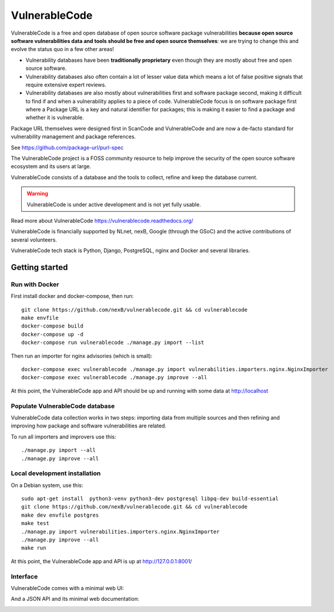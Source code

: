 ===============
VulnerableCode
===============

|Build Status| |License| |Python 3.8+| |stability-wip| |Gitter chat|


.. |Build Status| image:: https://github.com/nexB/vulnerablecode/actions/workflows/main.yml/badge.svg?branch=main
   :target: https://github.com/nexB/vulnerablecode/actions?query=workflow%3ACI
.. |License| image:: https://img.shields.io/badge/License-Apache%202.0-green.svg
   :target: https://opensource.org/licenses/Apache-2.0
.. |Python 3.8+| image:: https://img.shields.io/badge/python-3.8+-green.svg
   :target: https://www.python.org/downloads/release/python-380/
.. |stability-wip| image:: https://img.shields.io/badge/stability-work_in_progress-lightgrey.svg
.. |Gitter chat| image:: https://badges.gitter.im/gitterHQ/gitter.png
   :target: https://gitter.im/aboutcode-org/vulnerablecode


VulnerableCode is a free and open database of open source software package
vulnerabilities **because open source software vulnerabilities data and tools
should be free and open source themselves**:
we are trying to change this and evolve the status quo in a few other areas!

- Vulnerability databases have been **traditionally proprietary** even though they
  are mostly about free and open source software. 

- Vulnerability databases also often contain a lot of lesser value data which
  means a lot of false positive signals that require extensive expert reviews.

- Vulnerability databases are also mostly about vulnerabilities first and software
  package second, making it difficult to find if and when a vulnerability applies
  to a piece of code. VulnerableCode focus is on software package first where
  a Package URL is a key and natural identifier for packages; this is making it
  easier to find a package and whether it is vulnerable.

Package URL themselves were designed first in ScanCode and VulnerableCode
and are now a de-facto standard for vulnerability management and package references.

See https://github.com/package-url/purl-spec

The VulnerableCode project is a FOSS community resource to help improve the
security of the open source software ecosystem and its users at large.

VulnerableCode consists of a database and the tools to collect, refine and keep
the database current. 

.. warning::
    VulnerableCode is under active development and is not yet fully
    usable.

Read more about VulnerableCode https://vulnerablecode.readthedocs.org/

VulnerableCode is financially supported by NLnet, nexB, Google (through the
GSoC) and the active contributions of several volunteers.

VulnerableCode tech stack is Python, Django, PostgreSQL, nginx and Docker and
several libraries.


Getting started
---------------

Run with Docker
^^^^^^^^^^^^^^^^

First install docker and docker-compose, then run::

    git clone https://github.com/nexB/vulnerablecode.git && cd vulnerablecode
    make envfile
    docker-compose build
    docker-compose up -d
    docker-compose run vulnerablecode ./manage.py import --list

Then run an importer for nginx advisories (which is small)::

    docker-compose exec vulnerablecode ./manage.py import vulnerabilities.importers.nginx.NginxImporter
    docker-compose exec vulnerablecode ./manage.py improve --all

At this point, the VulnerableCode app and API should be up and running with
some data at http://localhost


Populate VulnerableCode database
^^^^^^^^^^^^^^^^^^^^^^^^^^^^^^^^^^

VulnerableCode data collection works in two steps: importing data from multiple
sources and then refining and improving how package and software vulnerabilities
are related.

To run all importers and improvers use this::

   ./manage.py import --all
   ./manage.py improve --all


Local development installation
^^^^^^^^^^^^^^^^^^^^^^^^^^^^^^^^^

On a Debian system, use this::

    sudo apt-get install  python3-venv python3-dev postgresql libpq-dev build-essential
    git clone https://github.com/nexB/vulnerablecode.git && cd vulnerablecode
    make dev envfile postgres
    make test
    ./manage.py import vulnerabilities.importers.nginx.NginxImporter
    ./manage.py improve --all
    make run

At this point, the VulnerableCode app and API is up at http://127.0.0.1:8001/

Interface
^^^^^^^^^^


VulnerableCode comes with a minimal web UI:

.. image:: vulnerablecode-ui.png

And a JSON API and its minimal web documentation:

.. image:: vulnerablecode-json-api.png
.. image:: vulnerablecode-api-doc.png
